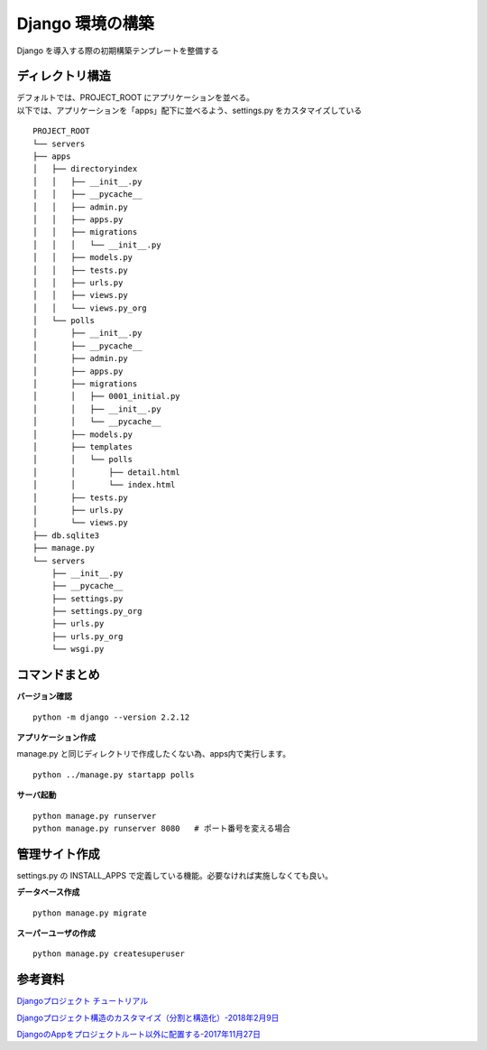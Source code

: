 ##############################
Django 環境の構築
##############################

| Django を導入する際の初期構築テンプレートを整備する

ディレクトリ構造
===================

| デフォルトでは、PROJECT_ROOT にアプリケーションを並べる。
| 以下では、アプリケーションを「apps」配下に並べるよう、settings.py をカスタマイズしている

::

    PROJECT_ROOT
    └── servers
    ├── apps
    │   ├── directoryindex
    │   │   ├── __init__.py
    │   │   ├── __pycache__
    │   │   ├── admin.py
    │   │   ├── apps.py
    │   │   ├── migrations
    │   │   │   └── __init__.py
    │   │   ├── models.py
    │   │   ├── tests.py
    │   │   ├── urls.py
    │   │   ├── views.py
    │   │   └── views.py_org
    │   └── polls
    │       ├── __init__.py
    │       ├── __pycache__
    │       ├── admin.py
    │       ├── apps.py
    │       ├── migrations
    │       │   ├── 0001_initial.py
    │       │   ├── __init__.py
    │       │   └── __pycache__
    │       ├── models.py
    │       ├── templates
    │       │   └── polls
    │       │       ├── detail.html
    │       │       └── index.html
    │       ├── tests.py
    │       ├── urls.py
    │       └── views.py
    ├── db.sqlite3
    ├── manage.py
    └── servers
        ├── __init__.py
        ├── __pycache__
        ├── settings.py
        ├── settings.py_org
        ├── urls.py
        ├── urls.py_org
        └── wsgi.py


コマンドまとめ
===================

**バージョン確認**
::
    python -m django --version 2.2.12

**アプリケーション作成**

| manage.py と同じディレクトリで作成したくない為、apps内で実行します。

::

    python ../manage.py startapp polls

**サーバ起動**

::

    python manage.py runserver
    python manage.py runserver 8080   # ポート番号を変える場合



管理サイト作成
===================
| settings.py の INSTALL_APPS で定義している機能。必要なければ実施しなくても良い。

**データベース作成**

::

    python manage.py migrate

**スーパーユーザの作成**

::

    python manage.py createsuperuser



参考資料
============

`Djangoプロジェクト チュートリアル <https://docs.djangoproject.com/ja/3.0/intro/tutorial01/>`_

`Djangoプロジェクト構造のカスタマイズ（分割と構造化）-2018年2月9日 <https://qiita.com/aion/items/ca375efac5b90deed382#%E3%82%B3%E3%83%B3%E3%83%95%E3%82%A3%E3%82%B0%E7%B3%BB>`_

`DjangoのAppをプロジェクトルート以外に配置する-2017年11月27日 <https://blog.daisukekonishi.com/post/django-app-some-path/>`_






